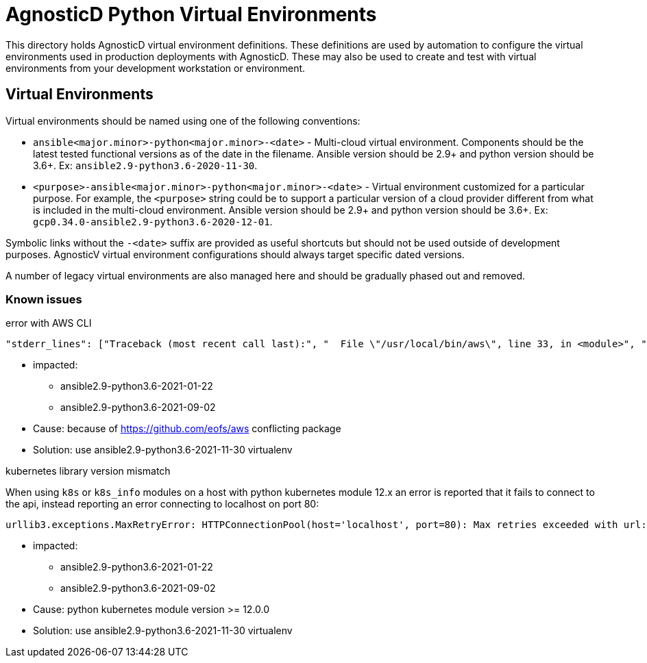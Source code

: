 # AgnosticD Python Virtual Environments

This directory holds AgnosticD virtual environment definitions.
These definitions are used by automation to configure the virtual environments used in production deployments with AgnosticD.
These may also be used to create and test with virtual environments from your development workstation or environment.

## Virtual Environments

Virtual environments should be named using one of the following conventions:

* `ansible<major.minor>-python<major.minor>-<date>` - Multi-cloud virtual environment.
Components should be the latest tested functional versions as of the date in the filename.
Ansible version should be 2.9+ and python version should be 3.6+.
Ex: `ansible2.9-python3.6-2020-11-30`.

* `<purpose>-ansible<major.minor>-python<major.minor>-<date>` - Virtual environment customized for a particular purpose.
For example, the `<purpose>` string could be to support a particular version of a cloud provider different from what is included in the multi-cloud environment.
Ansible version should be 2.9+ and python version should be 3.6+.
Ex: `gcp0.34.0-ansible2.9-python3.6-2020-12-01`.

Symbolic links without the `-<date>` suffix are provided as useful shortcuts but should not be used outside of development purposes.
AgnosticV virtual environment configurations should always target specific dated versions.

A number of legacy virtual environments are also managed here and should be gradually phased out and removed.

=== Known issues ===

.error with AWS CLI
----
"stderr_lines": ["Traceback (most recent call last):", "  File \"/usr/local/bin/aws\", line 33, in <module>", "    sys.exit(load_entry_point('aws==0.2.5', 'console_scripts', 'aws')())", "  File \"/usr/local/bin/aws\", line 25, in importlib_load_entry_point", "    return next(matches).load()", "  File \"/usr/local/lib/python3.6/site-packages/importlib_metadata/__init__.py\", line 194, in load", "    module = import_module(match.group('module'))", "  File \"/usr/lib64/python3.6/importlib/__init__.py\", line 126, in import_module", "    return _bootstrap._gcd_import(name[level:], package, level)", "  File \"<frozen importlib._bootstrap>\", line 994, in _gcd_import", "  File \"<frozen importlib._bootstrap>\", line 971, in _find_and_load", "  File \"<frozen importlib._bootstrap>\", line 955, in _find_and_load_unlocked", "  File \"<frozen importlib._bootstrap>\", line 665, in _load_unlocked", "  File \"<frozen importlib._bootstrap_external>\", line 674, in exec_module", "  File \"<frozen importlib._bootstrap_external>\", line 781, in get_code", "  File \"<frozen importlib._bootstrap_external>\", line 741, in source_to_code", "  File \"<frozen importlib._bootstrap>\", line 219, in _call_with_frames_removed", "  File \"/usr/local/lib/python3.6/site-packages/aws/main.py\", line 23", "    print '%(name)s: %(endpoint)s' % {", "                                 ^", "SyntaxError: invalid syntax"], "stdout": "", "stdout_lines": []}
----

* impacted:
** ansible2.9-python3.6-2021-01-22
** ansible2.9-python3.6-2021-09-02
* Cause: because of https://github.com/eofs/aws conflicting package
* Solution: use ansible2.9-python3.6-2021-11-30 virtualenv

.kubernetes library version mismatch

When using `k8s` or `k8s_info` modules on a host with python kubernetes module 12.x an error is reported that it fails to connect to the api, instead reporting an error connecting to localhost on port 80:

----
urllib3.exceptions.MaxRetryError: HTTPConnectionPool(host='localhost', port=80): Max retries exceeded with url: /version (Caused by NewConnectionError('<urllib3.connection.HTTPConnection object at 0x7f016a5ce978>: Failed to establish a new connection: [Errno 111] Connection refused',))
----

* impacted:
** ansible2.9-python3.6-2021-01-22
** ansible2.9-python3.6-2021-09-02
* Cause: python kubernetes module version >= 12.0.0
* Solution: use ansible2.9-python3.6-2021-11-30 virtualenv
